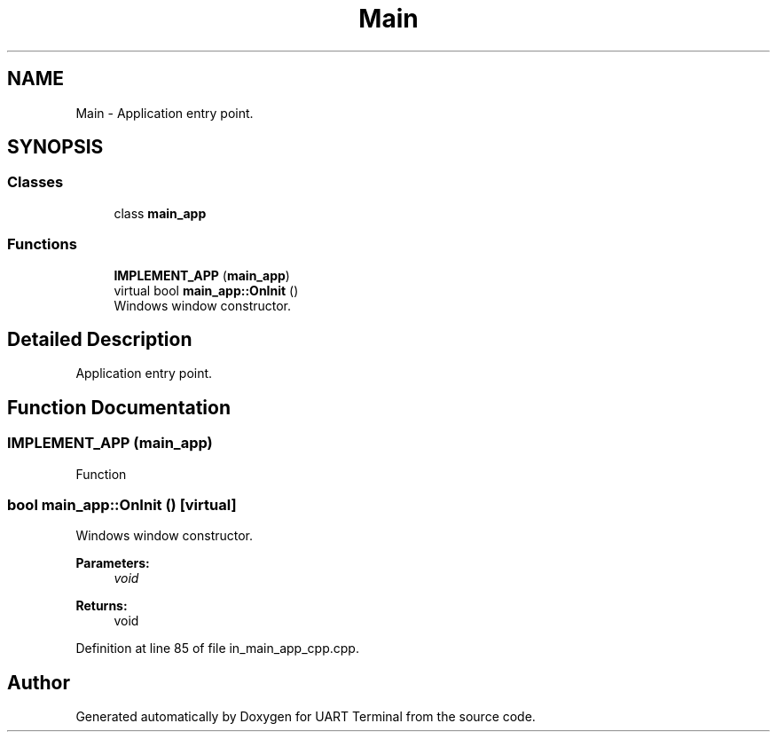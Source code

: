.TH "Main" 3 "Sun Feb 16 2020" "Version V2.0" "UART Terminal" \" -*- nroff -*-
.ad l
.nh
.SH NAME
Main \- Application entry point\&.  

.SH SYNOPSIS
.br
.PP
.SS "Classes"

.in +1c
.ti -1c
.RI "class \fBmain_app\fP"
.br
.in -1c
.SS "Functions"

.in +1c
.ti -1c
.RI "\fBIMPLEMENT_APP\fP (\fBmain_app\fP)"
.br
.ti -1c
.RI "virtual bool \fBmain_app::OnInit\fP ()"
.br
.RI "Windows window constructor\&. "
.in -1c
.SH "Detailed Description"
.PP 
Application entry point\&. 


.SH "Function Documentation"
.PP 
.SS "IMPLEMENT_APP (\fBmain_app\fP)"
Function 
.SS "bool main_app::OnInit ()\fC [virtual]\fP"

.PP
Windows window constructor\&. 
.PP
\fBParameters:\fP
.RS 4
\fIvoid\fP 
.RE
.PP
\fBReturns:\fP
.RS 4
void 
.RE
.PP

.PP
Definition at line 85 of file in_main_app_cpp\&.cpp\&.
.SH "Author"
.PP 
Generated automatically by Doxygen for UART Terminal from the source code\&.
